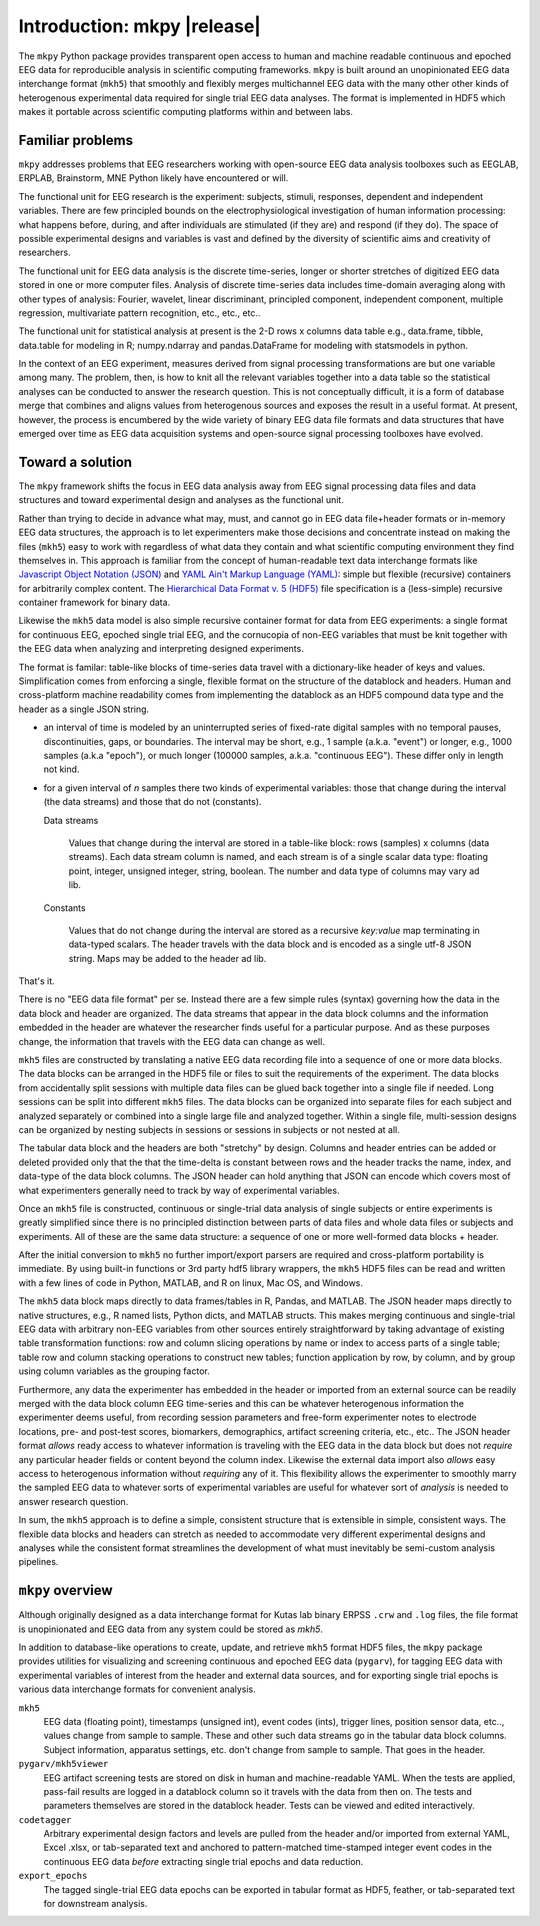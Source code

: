 Introduction: mkpy |release|
============================

.. figure:: _images/viewer_all_views.png
   :scale: 75%
   :alt: pygarv_all_views

The ``mkpy`` Python package provides transparent open access to human
and machine readable continuous and epoched EEG data for reproducible
analysis in scientific computing frameworks. ``mkpy`` is built around
an unopinionated EEG data interchange format (``mkh5``) that smoothly
and flexibly merges multichannel EEG data with the many other other
kinds of heterogenous experimental data required for single trial EEG
data analyses. The format is implemented in HDF5 which makes it
portable across scientific computing platforms within and between
labs.


Familiar problems
------------------

``mkpy`` addresses problems that EEG researchers working with
open-source EEG data analysis toolboxes such as EEGLAB, ERPLAB,
Brainstorm, MNE Python likely have encountered or will.

The functional unit for EEG research is the experiment: subjects,
stimuli, responses, dependent and independent variables. There are few
principled bounds on the electrophysiological investigation of human
information processing: what happens before, during, and after
individuals are stimulated (if they are) and respond (if they do). The
space of possible experimental designs and variables is vast and
defined by the diversity of scientific aims and creativity of
researchers.

The functional unit for EEG data analysis is the discrete time-series,
longer or shorter stretches of digitized EEG data stored in one or
more computer files. Analysis of discrete time-series data includes
time-domain averaging along with other types of analysis: Fourier,
wavelet, linear discriminant, principled component, independent
component, multiple regression, multivariate pattern recognition,
etc., etc., etc..

The functional unit for statistical analysis at present is the 2-D
rows x columns data table e.g., data.frame, tibble, data.table for
modeling in R; numpy.ndarray and pandas.DataFrame for modeling with
statsmodels in python.

In the context of an EEG experiment, measures derived from signal
processing transformations are but one variable among many. The
problem, then, is how to knit all the relevant variables together into
a data table so the statistical analyses can be conducted to answer
the research question. This is not conceptually difficult, it is a
form of database merge that combines and aligns values from
heterogenous sources and exposes the result in a useful format. At
present, however, the process is encumbered by the wide variety of
binary EEG data file formats and data structures that have emerged
over time as EEG data acquisition systems and open-source signal
processing toolboxes have evolved.


Toward a solution
------------------

The ``mkpy`` framework shifts the focus in EEG data analysis away from
EEG signal processing data files and data structures and toward
experimental design and analyses as the functional unit.

Rather than trying to decide in advance what may, must, and cannot go
in EEG data file+header formats or in-memory EEG data structures, the
approach is to let experimenters make those decisions and concentrate
instead on making the files (``mkh5``) easy to work with regardless of
what data they contain and what scientific computing environment they
find themselves in. This approach is familiar from the concept of
human-readable text data interchange formats like `Javascript Object
Notation (JSON) <https://www.json.org>`_ and `YAML Ain't Markup
Language (YAML) <http://yaml.org/spec/1.2/spec.html>`_: simple but
flexible (recursive) containers for arbitrarily complex content. The
`Hierarchical Data Format v. 5 (HDF5)
<https://portal.hdfgroup.org/display/support>`_ file specification is
a (less-simple) recursive container framework for binary data.

Likewise the ``mkh5`` data model is also simple recursive container
format for data from EEG experiments: a single format for
continuous EEG, epoched single trial EEG, and the cornucopia of
non-EEG variables that must be knit together with the EEG data when
analyzing and interpreting designed experiments.

The format is familar: table-like blocks of time-series data travel
with a dictionary-like header of keys and values. Simplification comes
from enforcing a single, flexible format on the structure of the
datablock and headers. Human and cross-platform machine readability
comes from implementing the datablock as an HDF5 compound data type
and the header as a single JSON string.

* an interval of time is modeled by an uninterrupted series of
  fixed-rate digital samples with no temporal pauses, discontinuities,
  gaps, or boundaries. The interval may be short, e.g., 1 sample
  (a.k.a. "event") or longer, e.g., 1000 samples (a.k.a "epoch"), or
  much longer (100000 samples, a.k.a. "continuous EEG"). These differ
  only in length not kind.

* for a given interval of *n* samples there two kinds of experimental
  variables: those that change during the interval (the data streams)
  and those that do not (constants).

  Data streams

     Values that change during the interval are stored in a table-like
     block: rows (samples) x columns (data streams).  Each data stream
     column is named, and each stream is of a single scalar data type:
     floating point, integer, unsigned integer, string, boolean. The
     number and data type of columns may vary ad lib. 

  Constants

    Values that do not change during the interval are stored as a
    recursive `key:value` map terminating in data-typed scalars. The
    header travels with the data block and is encoded as a single
    utf-8 JSON string. Maps may be added to the header ad lib.

That's it.

There is no "EEG data file format" per se. Instead there are a few
simple rules (syntax) governing how the data in the data block and
header are organized. The data streams that appear in the data block
columns and the information embedded in the header are whatever the
researcher finds useful for a particular purpose. And as these
purposes change, the information that travels with the EEG data can
change as well.

``mkh5`` files are constructed by translating a native EEG data
recording file into a sequence of one or more data blocks. The data
blocks can be arranged in the HDF5 file or files to suit the
requirements of the experiment. The data blocks from accidentally
split sessions with multiple data files can be glued back together
into a single file if needed.  Long sessions can be split into
different ``mkh5`` files. The data blocks can be organized into
separate files for each subject and analyzed separately or combined
into a single large file and analyzed together.  Within a single file,
multi-session designs can be organized by nesting subjects in sessions
or sessions in subjects or not nested at all.

The tabular data block and the headers are both "stretchy" by design.
Columns and header entries can be added or deleted provided only that
the that the time-delta is constant between rows and the header tracks
the name, index, and data-type of the data block columns. The JSON
header can hold anything that JSON can encode which covers most of
what experimenters generally need to track by way of experimental
variables.

Once an ``mkh5`` file is constructed, continuous or single-trial data
analysis of single subjects or entire experiments is greatly
simplified since there is no principled distinction between parts of
data files and whole data files or subjects and experiments. All of
these are the same data structure: a sequence of one or more
well-formed data blocks + header.

After the initial conversion to ``mkh5`` no further import/export
parsers are required and cross-platform portability is immediate. By
using built-in functions or 3rd party hdf5 library wrappers, the
``mkh5`` HDF5 files can be read and written with a few lines of code
in Python, MATLAB, and R on linux, Mac OS, and Windows.

The ``mkh5`` data block maps directly to data frames/tables in R,
Pandas, and MATLAB. The JSON header maps directly to native
structures, e.g., R named lists, Python dicts, and MATLAB
structs. This makes merging continuous and single-trial EEG data with
arbitrary non-EEG variables from other sources entirely
straightforward by taking advantage of existing table transformation
functions: row and column slicing operations by name or index to
access parts of a single table; table row and column stacking
operations to construct new tables; function application by row, by
column, and by group using column variables as the grouping factor.

Furthermore, any data the experimenter has embedded in the header or
imported from an external source can be readily merged with the data
block column EEG time-series and this can be whatever heterogenous
information the experimenter deems useful, from recording session
parameters and free-form experimenter notes to electrode locations,
pre- and post-test scores, biomarkers, demographics, artifact
screening criteria, etc., etc.. The JSON header format *allows* ready
access to whatever information is traveling with the EEG data in the
data block but does not *require* any particular header fields or
content beyond the column index. Likewise the external data import
also *allows* easy access to heterogenous information without
*requiring* any of it. This flexibility allows the experimenter to
smoothly marry the sampled EEG data to whatever sorts of experimental
variables are useful for whatever sort of *analysis* is needed to
answer research question.

In sum, the ``mkh5`` approach is to define a simple, consistent
structure that is extensible in simple, consistent ways. The flexible
data blocks and headers can stretch as needed to accommodate very
different experimental designs and analyses while the consistent
format streamlines the development of what must inevitably be
semi-custom analysis pipelines.


``mkpy`` overview
------------------

Although originally designed as a data interchange format for Kutas lab
binary ERPSS ``.crw`` and ``.log`` files, the file format is
unopinionated and EEG data from any system could be stored as `mkh5`.

In addition to database-like operations to create, update, and retrieve
``mkh5`` format HDF5 files, the ``mkpy`` package provides utilities for
visualizing and screening continuous and epoched EEG data
(``pygarv``), for tagging EEG data with experimental variables of
interest from the header and external data sources, and for exporting
single trial epochs is various data interchange formats for convenient
analysis. 

``mkh5``
    EEG data (floating point), timestamps (unsigned int), event codes
    (ints), trigger lines, position sensor data, etc.., values change
    from sample to sample. These and other such data streams go in the
    tabular data block columns. Subject information, apparatus
    settings, etc. don't change from sample to sample. That goes in
    the header. 

``pygarv/mkh5viewer``
    EEG artifact screening tests are stored on disk in human and
    machine-readable YAML. When the tests are applied, pass-fail
    results are logged in a datablock column so it travels with the
    data from then on. The tests and parameters themselves are stored
    in the datablock header. Tests can be viewed and edited
    interactively.

``codetagger`` 
    Arbitrary experimental design factors and levels are pulled from
    the header and/or imported from external YAML, Excel .xlsx, or
    tab-separated text and anchored to pattern-matched time-stamped
    integer event codes in the continuous EEG data *before* extracting
    single trial epochs and data reduction.

``export_epochs``
    The tagged single-trial EEG data epochs can be exported in tabular
    format as HDF5, feather, or tab-separated text for downstream
    analysis.



